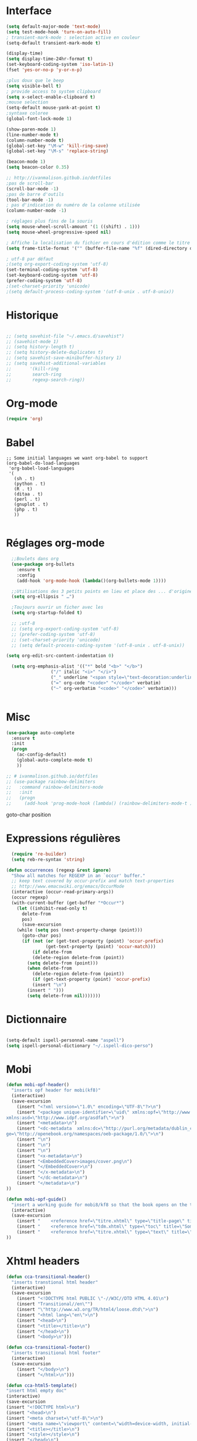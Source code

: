 #+STARTUP: content

* Interface
#+BEGIN_SRC emacs-lisp
(setq default-major-mode 'text-mode)
(setq test-mode-hook 'turn-on-auto-fill)
; transient-mark-mode : selection active en couleur
(setq-default transient-mark-mode t)

(display-time)
(setq display-time-24hr-format t)
(set-keyboard-coding-system 'iso-latin-1)
(fset 'yes-or-no-p 'y-or-n-p)

;plus doux que le beep
(setq visible-bell t)
; provide access to system clipboard
(setq x-select-enable-clipboard t)  
;mouse selection
(setq-default mouse-yank-at-point t)
;syntaxe coloree
(global-font-lock-mode 1)

(show-paren-mode 1)
(line-number-mode t)
(column-number-mode t)
(global-set-key "\M-w" 'kill-ring-save)
(global-set-key "\M-s" 'replace-string)

(beacon-mode 1)
(setq beacon-color 0.35)

;; http://ivanmalison.gitbub.io/dotfiles
;pas de scroll-bar
(scroll-bar-mode -1)
;pas de barre d'outils
(tool-bar-mode -1)
; pas d'indication du numéro de la colonne utilisée
(column-number-mode -1)

; réglages plus fins de la souris
(setq mouse-wheel-scroll-amount '(1 ((shift) . 1)))
(setq mouse-wheel-progressive-speed nil)

; Affiche la localisation du fichier en cours d'édition comme le titre de la fenêtre.
(setq frame-title-format '("" (buffer-file-name "%f" (dired-directory dired-directory "%b"))))

; utf-8 par défaut
;(setq org-export-coding-system 'utf-8)
(set-terminal-coding-system 'utf-8)
(set-keyboard-coding-system 'utf-8)
(prefer-coding-system 'utf-8)
;(set-charset-priority 'unicode)
;(setq default-process-coding-system '(utf-8-unix . utf-8-unix))

#+END_SRC

* Historique
# sacha chua
#+BEGIN_SRC emacs-lisp

;; (setq savehist-file "~/.emacs.d/savehist")
;; (savehist-mode 1)
;; (setq history-length t)
;; (setq history-delete-duplicates t)
;; (setq savehist-save-minibuffer-history 1)
;; (setq savehist-additional-variables
;;       '(kill-ring
;;        search-ring
;;        regexp-search-ring))

#+END_SRC
* Org-mode
#+BEGIN_SRC emacs-lisp
(require 'org)

#+END_SRC
* Babel
#+BEGIN_SRC elisp
;; Some initial languages we want org-babel to support
(org-babel-do-load-languages
 'org-babel-load-languages
 '(
   (sh . t)
   (python . t)
   (R . t)
   (ditaa . t)
   (perl . t)
   (gnuplot . t)
   (php . t)
   ))

#+END_SRC
* Réglages org-mode
#+BEGIN_SRC emacs-lisp
    ;;Boulets dans org
    (use-package org-bullets
      :ensure t
      :config
      (add-hook 'org-mode-hook (lambda()(org-bullets-mode 1))))

    ;;Utilisations des 3 petits points en lieu et place des ... d'origine
    (setq org-ellipsis " …")

    ;Toujours ouvrir un ficher avec les 
    (setq org-startup-folded t)

    ;; ;utf-8
    ;; (setq org-export-coding-system 'utf-8)
    ;; (prefer-coding-system 'utf-8)
    ;; (set-charset-priority 'unicode)
    ;; (setq default-process-coding-system '(utf-8-unix . utf-8-unix))

  (setq org-edit-src-content-indentation 0)

    (setq org-emphasis-alist '(("*" bold "<b>" "</b>")
			       ("/" italic "<i>" "</i>")
			       ("_" underline "<span style=\"text-decoration:underline;\">" "</span>")
			       ("=" org-code "<code>" "</code>" verbatim)
			       ("~" org-verbatim "<code>" "</code>" verbatim)))


#+END_SRC

# http://thomasf.github.io/solarized-css/
# (setq org-export-html-style-include-scripts nil
#        org-export-html-style-include-default nil)
#  (setq org-export-html-style
#    "<link rel=\"stylesheet\" type=\"text/css\" href=\"solarized-light.css\" />")

* Misc
#+BEGIN_SRC emacs-lisp
(use-package auto-complete
  :ensure t
  :init
  (progn
    (ac-config-default)
    (global-auto-complete-mode t)
    ))

;; # ivanmalison.github.io/dotfiles
;; (use-package rainbow-delimiters
;;   :command rainbow-delimiters-mode
;;   :init 
;;   (progn
;;     (add-hook 'prog-mode-hook (lambda() (rainbow-delimiters-mode-t )))))
#+END_SRC
goto-char position

* Expressions régulières
#+BEGIN_SRC emacs-lisp
  (require 're-builder)
  (setq reb-re-syntax 'string)

(defun occurrences (regexp &rest ignore)
  "Show all matches for REGEXP in an `occur' buffer."
  ;; keep text covered by occur-prefix and match text-properties
  ;; http://www.emacswiki.org/emacs/OccurMode
  (interactive (occur-read-primary-args))
  (occur regexp)
  (with-current-buffer (get-buffer "*Occur*")
    (let ((inhibit-read-only t)
	  delete-from
	  pos)
      (save-excursion
	(while (setq pos (next-property-change (point)))
	  (goto-char pos)
	  (if (not (or (get-text-property (point) 'occur-prefix)
		       (get-text-property (point) 'occur-match)))
	      (if delete-from
		  (delete-region delete-from (point))
		(setq delete-from (point)))
	    (when delete-from
	      (delete-region delete-from (point))
	      (if (get-text-property (point) 'occur-prefix)
		  (insert "\n")
		(insert " ")))
	    (setq delete-from nil)))))))

#+END_SRC
* Dictionnaire
#+BEGIN_SRC emacs-lisp

(setq-default ispell-personnal-name "aspell")
(setq ispell-personal-dictionary "~/.ispell-dico-perso")

#+END_SRC
* Mobi
#+BEGIN_SRC emacs-lisp
(defun mobi-opf-header()
  "inserts opf header for mobi(kf8)"
  (interactive)
  (save-excursion
    (insert "<?xml version=\"1.0\" encoding=\"UTF-8\"?>\n")
    (insert "<package unique-identifier=\"uid\" xmlns:opf=\"http://www.idpf.org/2007/opf\" 
xmlns:asd=\"http://www.idpf.org/asdfaf\">\n")
    (insert "<metadata>\n")
    (insert "<dc-metadata  xmlns:dc=\"http://purl.org/metadata/dublin_core\" xmlns:oebpacka
ge=\"http://openebook.org/namespaces/oeb-package/1.0/\">\n")
    (insert "\n")
    (insert "\n")
    (insert "\n")
    (insert "<x-metadata>\n")
    (insert "<EmbeddedCover>images/cover.png\n")
    (insert "</EmbeddedCover>\n")
    (insert "</x-metadata>\n")
    (insert "</dc-metadata>\n")
    (insert "</metadata>\n")
))

(defun mobi-opf-guide()
  "insert a working guide for mobi8/kf8 so that the book opens on the titlepage"
  (interactive)
  (save-excursion
    (insert "    <reference href=\"titre.xhtml\" type=\"title-page\" title=\"Page de titre\"/>\n")
    (insert "    <reference href=\"tdm.xhtml\" type=\"toc\" title=\"Sommaire\"/>\n")
    (insert "    <reference href=\"titre.xhtml\" type=\"text\" title=\"Start\"/>\n")
))

#+END_SRC
* Xhtml headers
#+BEGIN_SRC emacs-lisp
(defun cca-transitional-header()
  "inserts transtional html header"
  (interactive)
  (save-excursion
    (insert "<!DOCTYPE html PUBLIC \"-//W3C//DTD HTML 4.01\n")
    (insert "Transitional//en\"")
    (insert "\"http://www.w3.org/TR/html4/loose.dtd\">\n")
    (insert "<html lang=\"en\">\n")
    (insert "<head>\n")
    (insert "<title></title>\n")
    (insert "</head>\n")
    (insert "<body>\n")))

(defun cca-transitional-footer()
  "inserts transitional html footer"
  (interactive)
  (save-excursion
    (insert "</body>\n")
    (insert "</html>\n")))

(defun cca-html5-template()
"insert html empty doc"
(interactive)
(save-excursion
(insert "<!DOCTYPE html>\n")
(insert "<head>\n")
(insert "<meta charset=\"utf-8\">\n")
(insert "<meta name=\"viewport\" content=\"width=device-width, initial-scale=1.0\">\n")
(insert "<title></title>\n")
(insert "<style></style>\n")
(insert "</head>\n")
(insert "<body>\n")
(insert "</body>\n")
(insert "</html>\n")))

#+END_SRC
* Mise en page html : paragraphes + entêtes

#+BEGIN_SRC emacs-lisp
(defun cca-parap(d1 d2)
  (interactive"r")
  (save-excursion
    (goto-char d2)(insert "</p>")
    (goto-char d1)(insert "<p>")))

(defun cca-h1(d1 d2)
  (interactive "r")
  (save-excursion
    (goto-char d2)(insert "</h1>")
    (goto-char d1)(insert "<h1>")
))

(defun cca-h2(d1 d2)
  (interactive "r")
  (save-excursion
    (goto-char d2)(insert "</h2>")
    (goto-char d1)(insert "<h2>")
))

(defun cca-h3(d1 d2)
  (interactive "r")
  (save-excursion
    (goto-char d2)(insert "</h3>")
    (goto-char d1)(insert "<h3>")
))

(defun cca-h4(d1 d2)
  (interactive "r")
  (save-excursion
    (goto-char d2)(insert "</h4>")
    (goto-char d1)(insert "<h4>")
))


(defun cca-h5(d1 d2)
  (interactive "r")
  (save-excursion
    (goto-char d2)(insert "</h5>")
    (goto-char d1)(insert "<h5>")
))


(defun cca-h6(d1 d2)
  (interactive "r")
  (save-excursion
    (goto-char d2)(insert "</h6>")
    (goto-char d1)(insert "<h6>")
))


#+END_SRC
* Mise en page html : tableaux + listes
#+BEGIN_SRC emacs-lisp
; Tableaux

(defun cca-trth(debut fin)
  "A partir d'une région sélectionnée, place <tr><th>au début et </th></tr> à la fin"
  (interactive "r")
  (save-excursion
    (goto-char fin)(insert "</th></tr>")
    (goto-char debut)(insert "<tr><th colspan=\"\" class=\"titre\">")
))


(defun cca-trtd(debut fin)
  "A partir d'une région sélectionnée, place <tr><td>au début et </td></tr> à la fin"
  (interactive "r")
  (save-excursion
    (goto-char fin)(insert "</td></tr>")
    (goto-char debut)(insert "<tr><td colspan=\"\" class=\"titre\">")
))


(defun cca-tr(debut fin)
  "A partir d'une région sélectionnée, place <tr>au début et </tr> à la fin"
  (interactive "r")
  (save-excursion
    (goto-char fin)(insert "</tr>")
    (goto-char debut)(insert "<tr>")
))

(defun cca-td(debut fin)
  "A partir d'une région sélectionnée, place <td>au début et </td> à la fin"
  (interactive "r")
  (save-excursion
    (goto-char fin)(insert "</td>")
    (goto-char debut)(insert "<td>")
))


;definition list

(defun cca-dl(deb fin)
  (interactive "r")
  (save-excursion
    (goto-char fin)(insert "</dl>\n")
    (goto-char deb)(insert "<dl class=\"\">\n")
))

(defun cca-dt(deb fin)
  (interactive "r")
  (save-excursion
    (goto-char fin)(insert "</dt>")
    (goto-char deb)(insert "<dt>")
))

(defun cca-dd(deb fin)
  (interactive "r")
  (save-excursion
    (goto-char fin)(insert "</dd>")
    (goto-char deb)(insert "<dd>")
))


#+END_SRC
* Mise en page html : typographie : signes doubles
#+BEGIN_SRC emacs-lisp
(defun cca-exclamation()
  (interactive)
  (save-excursion
    (insert " !")))

(defun cca-interrogation()
  (interactive)
  (save-excursion
    (insert " ?")))

(defun cca-deuxpoints()
  (interactive)
  (save-excursion
    (insert " :")))

(defun cca-pointvirgule()
  (interactive)
  (save-excursion
    (insert " ;")))


#+END_SRC

* Mise en page html : typographie : espaces  + guillemets

#+BEGIN_SRC emacs-lisp
(defun cca-insecable()
  (interactive)
  (save-excursion)
(ucs-insert '#xa0))

(defun cca-fine-secable()
  (interactive)
  (save-excursion)
(ucs-insert '#x2009))

(defun cca-fine-insecable()
  (interactive)
  (save-excursion)
(ucs-insert '#x202f))


(defun cca-tiret-cadratin()
  (interactive)
  (save-excursion)
(ucs-insert '#x2014))

(defun cca-tiret-demi-cadratin()
  (interactive)
  (save-excursion)
(ucs-insert '#x2013))



#+END_SRC

* Mise en page html : typographie : autres signes
#+BEGIN_SRC emacs-lisp

(defun cca-left()
  (interactive)
  (save-excursion)
(ucs-insert '#x201c))

(defun cca-right()
  (interactive)
  (save-excursion)
(ucs-insert '#x201d))

(defun cca-left-single()
  (interactive)
  (save-excursion)
(ucs-insert '#x2018))

(defun cca-right-single()
  (interactive)
  (save-excursion)
(ucs-insert '#x2019))

(defun cca-ampersand()
  (interactive)
  (save-excursion)
(ucs-insert '#x026))

(defun cca-apostrophe()
  (interactive)
  (save-excursion)
(ucs-insert '#x2019))

(defun cca-suspension()
  (interactive)
  (save-excursion)
(ucs-insert '#x2026))

#+END_SRC
* Mise en page html : autres
#+BEGIN_SRC emacs-lisp
(defun cca-emem(d1 d2)
  (interactive "r")
  (save-excursion
    (goto-char d2)(insert "</em>")
    (goto-char d1)(insert "<em>")
))

(defun cca-sup-sup(deb fin)
  "A partir d'une région sélectionnée, place <sup>au début et </sup> à la fin"
  (interactive "r")
  (save-excursion
    (goto-char fin)(insert "</sup>")
    (goto-char deb)(insert "<sup>")
))


(defun cca-aspan(deb fin)
  (interactive "r")
  (save-excursion
    (goto-char fin)(insert "</span>")
    (goto-char deb)(insert "<span class=\"\">")
))

(defun cca-link(d1 d2)
  (interactive "r")
  (save-excursion
    (goto-char d2)(insert "</a>")
    (goto-char d1)(insert "<a href=\"\">")
))

; Notes nda 

(defun cca-cfa(d1 d2)
(interactive "r")
(save-excursion
(goto-char d2)(insert "</cfa>")
(goto-char d1)(insert "<cfa>")))

(defun cca-nda(d1 d2)
(interactive "r")
(save-excursion
(goto-char d2)(insert "</nda>")
(goto-char d1)(insert "<nda>")))


#+END_SRC
* Mise en page html : misc
#+BEGIN_SRC emacs-lisp

;supprime le formatage en 70 colonnes
(fset 'unwraptext
   (lambda (&optional arg) "Keyboard macro." (interactive "p") (kmacro-exec-ring-item (quote ([21 57 57 57 57 24 102 134217848 102 105 108 108 kp-subtract 114 101 103 105 111 105 110 backspace backspace 110 return] 0 "%d")) arg)))

;supprime les lignes blanches multiples et ne laisse que des singletons de lignes blanches
(defun single-lines-only ()
  "replace multiple blank lines with a single one"
  (interactive)
  (goto-char (point-min))
  (while (re-search-forward "\\(^\\s-*$\\)\n" nil t)
    (replace-match "\n")
    (forward-char 1)))

; imprime les lettres de A à Z
(defun a-to-z()
  (interactive)
  (let ((i 64))
    (while (< i 90)
      (setq i (+ i 1))
      (insert (format "%c " i))))
)


#+END_SRC

* Outils python
#+BEGIN_SRC emacs-lisp

#+END_SRC
* Conversion chiffres lettres
#+BEGIN_SRC emacs-lisp
;;; Convertit en lettre les chiffres de 1 à 100.
;;; Inspiré du programme convertissant en chiffre romain les nombres arabes

(defun chiffre-lettre(envoi)
       (cdr (assoc envoi nombre<->francais)))

(defun chiffre-lettre-anglais(envoi)
       (cdr (assoc envoi number<->english)))


(defconst nombre<->francais
'((1 . "Un")
(2 . "Deux")
(3 . "Trois")
(4 . "Quatre")
(5 . "Cinq")
(6 . "Six")
(7 . "Sept")
(8 . "Huit")
(9 . "Neuf")
(10 . "Dix")
(11 . "Onze")
(12 . "Douze")
(13 . "Treize")
(14 . "Quatorze")
(15 . "Quinze")
(16 . "Seize")
(17 . "Dix-sept")
(18 . "Dix-huit")
(19 . "Dix-neuf")
(20 . "Vingt")
(21 . "Vingt et un")
(22 . "Vingt-deux")
(23 . "Vingt-trois")
(24 . "Vingt-quatre")
(25 . "Vingt-cinq")
(26 . "Vingt-six")
(27 . "Vingt-sept")
(28 . "Vingt-huit")
(29 . "Vingt-neuf")
(30 . "Trente")
(31 . "Trente et un")
(32 . "Trente-deux")
(33 . "Trente-trois")
(34 . "Trente-quatre")
(35 . "Trente-cinq")
(36 . "Trente-six")
(37 . "Trente-sept")
(38 . "Trente-huit")
(39 . "Trente-neuf")
(40 . "Quarante")
(41 . "Quarante et un")
(42 . "Quarante-deux")
(43 . "Quarante-trois")
(44 . "Quarante-quatre")
(45 . "Quarante-cinq")
(46 . "Quarante-six")
(47 . "Quarante-sept")
(48 . "Quarante-huit")
(49 . "Quarante-neuf")
(50 . "Cinquante")
(51 . "Cinquante et un")
(52 . "Cinquante-deux")
(53 . "Cinquante-trois")
(54 . "Cinquante-quatre")
(55 . "Cinquante-cinq")
(56 . "Cinquante-six")
(57 . "Cinquante-sept")
(58 . "Cinquante-huit")
(59 . "Cinquante-neuf")
(60 . "Soixante")
(61 . "Soixante et un")
(62 . "Soixante-deux")
(63 . "Soixante-trois")
(64 . "Soixante-quatre")
(65 . "Soixante-cinq")
(66 . "Soixante-six")
(67 . "Soixante-sept")
(68 . "Soixante-huit")
(69 . "Soixante-neuf")
(70 . "Soixante-dix")
(71 . "Soixante-et-onze")
(72 . "Soixante-douze")
(73 . "Soixante-treize")
(74 . "Soixante-quatorze")
(75 . "Soixante-quinze")
(76 . "Soixante-seize")
(77 . "Soixante-dix-sept")
(78 . "Soixante-dix-huit")
(79 . "Soixante-dix-neuf")
(80 . "Quatre-vingts")
(81 . "Quatre-vingt-un")
(82 . "Quatre-vingt-deux")
(83 . "Quatre-vingt-trois")
(84 . "Quatre-vingt-quatre")
(85 . "Quatre-vingt-cinq")
(86 . "Quatre-vingt-six")
(87 . "Quatre-vingt-sept")
(88 . "Quatre-vingt-huit")
(89 . "Quatre-vingt-neuf")
(90 . "Quatre-vingt-dix")
(91 . "Quatre-vingt-onze")
(92 . "Quatre-vingt-douze")
(93 . "Quatre-vingt-treize")
(94 . "Quatre-vingt-quatorze")
(95 . "Quatre-vingt-quinze")
(96 . "Quatre-vingt-seize")
(97 . "Quatre-vingt-dix-sept")
(98 . "Quatre-vingt-dix-huit")
(99 . "Quatre-vingt-dix-neuf")
(100 . "Cent")))

(defconst number<->english
'((1 . "One")
(2 . "Two")
(3 . "Three")
(4 . "Four")
(5 . "Five")
(6 . "Six")
(7 . "Seven")
(8 . "Eight")
(9 . "Nine")
(10 . "Ten")
(11 . "Eleven")
(12 . "Twelve")
(13 . "Thirteen")
(14 . "Fourteen")
(15 . "Fifteen")
(16 . "Sixteen")
(17 . "Seventeen")
(18 . "Eighteen")
(19 . "Nineteen")
(20 . "Twenty")
(21 . "Twenty-One")
(22 . "Twenty-Two")
(23 . "Twenty-Three")
(24 . "Twenty-Four")
(25 . "Twenty-Five")
(26 . "Twenty-Six")
(27 . "Twenty-Seven")
(28 . "Twenty-Eight")
(29 . "Twenty-Nine")
(30 . "Thirty")
(31 . "Thirty-One")
(32 . "Thirty-Two")
(33 . "Thirty-Three")
(34 . "Thirty-Four")
(35 . "Thirty-Five")
(36 . "Thirty-Six")
(37 . "Thirty-Seven")
(38 . "Thirty-Eight")
(39 . "Thirty-Nine")
(40 . "Forty")
(41 . "Forty-One")
(42 . "Forty-Two")
(43 . "Forty-Three")
(44 . "Forty-Four")
(45 . "Forty-Five")
(46 . "Forty-Six")
(47 . "Forty-Seven")
(48 . "Forty-Eight")
(49 . "Forty-Nine")
(50 . "Fifty")
(51 . "Fifty-One")
(52 . "Fifty-Two")
(53 . "Fifty-Three")
(54 . "Fifty-Four")
(55 . "Fifty-Five")
(56 . "Fifty-Six")
(57 . "Fifty-Seven")
(58 . "Fifty-Eight")
(59 . "Fifty-Nine")
(60 . "Sixty")
(61 . "Sixty-One")
(62 . "Sixty-Two")
(63 . "Sixty-Three")
(64 . "Sixty-Four")
(65 . "Sixty-Five")
(66 . "Sixty-Six")
(67 . "Sixty-Seven")
(68 . "Sixty-Eight")
(69 . "Sixty-Nine")
(70 . "Seventy")
(71 . "Seventy-One")
(72 . "Seventy-Two")
(73 . "Seventy-Three")
(74 . "Seventy-Four")
(75 . "Seventy-Five")
(76 . "Seventy-Six")
(77 . "Seventy-Seven")
(78 . "Seventy-Eight")
(79 . "Seventy-Nine")
(80 . "Eighty")
(81 . "Eighty-One")
(82 . "Eighty-Two")
(83 . "Eighty-Three")
(84 . "Eighty-Four")
(85 . "Eighty-Five")
(86 . "Eighty-Six")
(87 . "Eighty-Seven")
(88 . "Eighty-Eight")
(89 . "Eighty-Nine")
(90 . "Ninety")
(91 . "Ninety-One")
(92 . "Ninety-Two")
(93 . "Ninety-Three")
(94 . "Ninety-Four")
(95 . "Ninety-Five")
(96 . "Ninety-Six")
(97 . "Ninety-Seven")
(98 . "Ninety-Eight")
(99 . "Ninety-Nine")
(100 . "Hundred")))

#+END_SRC
* Mise en page html : raccourcis
#+BEGIN_SRC emacs-lisp
; raccourcis
(global-set-key (kbd "<f5>") 'cca-emem)
;(global-set-key (kbd "<f6>") 'cca-dldt)
;(global-set-key (kbd "<f7>") 'cca-dldd)
(global-set-key (kbd "C-<kp-1>") 'cca-left) ; “
(global-set-key (kbd "C-<kp-2>") 'cca-right) ; ”
(global-set-key (kbd "C-<kp-4>") 'cca-left-single) ; ‘
(global-set-key (kbd "C-<kp-5>") 'cca-right-single) ; ’
(global-set-key (kbd "C-<kp-7>") 'cca-guillemet-ouvrant) ; «
(global-set-key (kbd "C-<kp-8>") 'cca-guillemet-fermant) ; »
(global-set-key (kbd "C-<kp-3>") 'cca-insecable) ;  
(global-set-key (kbd "C-<kp-6>") 'cca-tiret-cadratin) ; —
(global-set-key (kbd "C-<kp-9>") 'cca-suspension) ; …
(global-set-key (kbd "C-<kp-0>") 'cca-parap)

(global-set-key (kbd "M-<kp-decimal>") 'cca-link)
(global-set-key (kbd "M-<kp-0>") 'cca-tdm)
(global-set-key (kbd "M-<kp-1>") 'cca-h1)
(global-set-key (kbd "M-<kp-2>") 'cca-h2)
(global-set-key (kbd "M-<kp-3>") 'cca-h3)
(global-set-key (kbd "M-<kp-4>") 'cca-h4)
(global-set-key (kbd "M-<kp-5>") 'cca-h5)
(global-set-key (kbd "M-<kp-6>") 'cca-h6)

(global-set-key (kbd "M-<kp-7>") 'cca-sup-sup)
(global-set-key (kbd "M-<kp-8>") 'cca-aspan)
(global-set-key (kbd "M-<kp-9>") 'cca-gras)

(global-set-key (kbd "M-<kp-divide>") 'cca-cfa)
(global-set-key (kbd "M-<kp-multiply>") 'cca-nda)

(global-set-key (kbd "C-!") 'cca-exclamation)
(global-set-key (kbd "C-:") 'cca-deuxpoints)
(global-set-key (kbd "C-;") 'cca-pointvirgule)
; car clavier azerty donc pas de possibilité de "C-?"
(global-set-key (kbd "C-,") 'cca-interrogation)


#+END_SRC

* Codes unicode

|---------+--------|
| Symbole | hex    |
|---------+--------|
| $       | U+0024 |
| %       | U+0025 |
| &       | U+0026 |
|---------+--------|

* Raccourcis globaux
#+BEGIN_SRC emacs-lisp
(global-set-key (kbd "<f8>") 'ibuffer)
;(global-set-key (kbd "<f6>") 'cca-dldt)
;(global-set-key (kbd "<f7>") 'cca-dldd)

#+END_SRC

* webmode
#+BEGIN_SRC emacs-lisp
(defun cca-init-web-mode()
  "github.com/gongzhitaao/dotemacs
   sacha chua"
  (setq web-mode-markup-indent-offset 2)
  (setq web-mode-css-indent-offset 2)
  (setq web-mode-code-indent-offset 2)
  (setq web-mode-enable-current-element-highlight t)
  (setq web-mode-style-padding 1)
  (setq web-mode-script-padding 1)
  (setq web-mode-block-padding 0)
  (setq web-mode-enable-auto-pairing nil)
  (setq web-mode-enable-current-element-highlight t)
)

(use-package web-mode
  :ensure t
  ;; :mode (("\\. \\(html\\|htm\\)\\'") ("\\.css\\'"))  
  :mode (".html" ".html?" ".css")
  :config
  (add-hook 'web-mode-hook #'cca-init-web-mode))

(require 'web-mode)
(add-to-list 'auto-mode-alist '("\\.html?\\'" . web-mode))
(add-to-list 'auto-mode-alist '("\\.ts\\'" . web-mode))
(add-to-list 'auto-mode-alist '("\\.css?\\'" . web-mode))
(add-to-list 'auto-mode-alist '("\\.js\\'" . web-mode))
(add-to-list 'auto-mode-alist '("\\.php\\'" . web-mode))

;; (setq web-mode-engines-alist '(("php" . "\\.phtml\\'")))

(setq web-mode-enable-current-column-highlight nil)
(setq web-mode-enable-current-element-highlight nil)

(use-package emmet-mode
:ensure t
:config
(add-hook 'web-mode-hook 'emmet-mode))

;;désactive la prévisualisation
(setq emmet-preview-default nil)
#+END_SRC
* Colorations syntaxique des couleurs exprimées en hexa
#+BEGIN_SRC elisp
(defun xah-syntax-color-hex()
  "http://ergoemacs.org/emacs/emacs_CSS_colors.html"
  (interactive)
  (font-lock-add-keywords
   nil
   '(("#[[:xdigit:]]\\{3\\}"
      (0 (put-text-property
	  (match-beginning 0)
	  (match-end 0)
	  'face (list :background
		      (let* (
			     (ms (match-string-no-properties 0))
			     (r (substring ms 1 2))
			     (g (substring ms 2 3))
			     (b (substring ms 3 4)))
			(concat "#" r r g g b b ))))))
      ("#[[:xdigit:]]\\{6\\}"
       (0 (put-text-property
	   (match-beginning 0)
	   (match-end 0)
	   'face (list :background (match-string-no-properties 0)))))))
  (font-lock-flush))

(add-hook 'css-mode-hook 'xah-syntax-color-hex)
(add-hook 'php-mode-hook 'xah-syntax-color-hex)
(add-hook 'html-mode-hook 'xah-syntax-color-hex)


#+END_SRC
* Fichiers contenus dans dossier lisp
#+BEGIN_SRC elisp
;; fonctions perso
(add-to-list 'load-path "~/.emacs.d/lisp/")
(load-library "music01")
(load-library "lamp")
(load-library "pao")
(load-library "a2r")
(load-library "les_miens")
(load-library "loremx")
(load-library "tempo")


#+END_SRC

* Company-web
#+BEGIN_SRC elisp
 (require 'company)
 (require 'company-web-html)
(setq company-tooltip-limit 20)
(setq company-begin-commands '(self-insert-command))

  (define-key web-mode-map (kbd "C-'") 'company-web-html)
  (add-hook 'web-mode-hook (lambda ()
                            (set (make-local-variable 'company-backends) '(company-web-html company-files))
                            (company-mode t)))
#+END_SRC  
* Undo-tree
#+BEGIN_SRC emacs-lisp
;; sacha chua
;;C-x u (undo-tree-visualize)
(use-package undo-tree
:diminish undo-tree-mode
:config
(progn
(global-undo-tree-mode)
(setq undo-tree-visualizer-timestamps t)
(setq undo-tree-visualizer-diff t)))

#+END_SRC
* Unfill paragraph
#+BEGIN_SRC emacs-lisp
(defun sachaChuaUnfillParagraph (&optional region)
(interactive (progn
(barf-if-buffer-read-only)
(list t)))
(let ((fill-column (point-max)))
(fill-paragraph nil region)))
;;(bind-key "M-Q" 'sachaChuaUnfillParagraph)

#+END_SRC
* Rainbow delimiters
#+BEGIN_SRC emacs-lisp
(use-package rainbow-delimiters :disabled true)

#+END_SRC
* Php-mode
#+BEGIN_SRC emacs-lisp
 (require 'php-mode)

#+END_SRC
* sql-mode
#+BEGIN_SRC emacs-lisp
(add-to-list 'auto-mode-alist '("\\.sql\\'" . sql-mode))
(autoload 'sql-mod "sql-mode"
"Mode pour éditer des fichiers sql, configuration personnelle et artisanale." t)
#+END_SRC
* csv-mode
#+BEGIN_SRC emacs-lisp
(add-to-list 'auto-mode-alist '("\\.[Cc][Ss][Vv]\\'" . csv-mode))
(autoload 'csv-mode "csv-mode"
  "Major mode for editing comma-separated value files." t)
#+END_SRC
